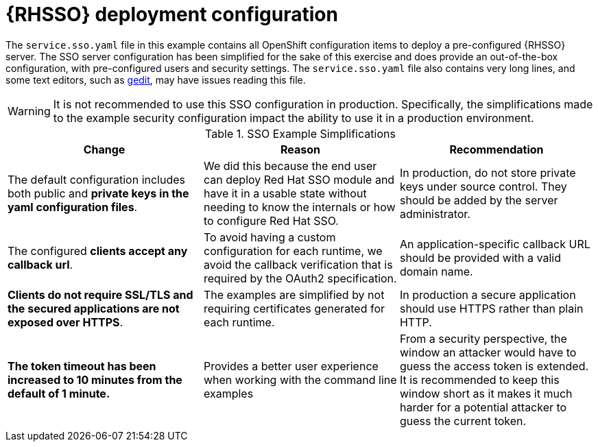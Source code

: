 [id='rhsso-deployment-configuration_{context}']

= {RHSSO} deployment configuration

The `service.sso.yaml` file in this example contains all OpenShift configuration items to deploy a pre-configured {RHSSO} server.
The SSO server configuration has been simplified for the sake of this exercise and does provide an out-of-the-box configuration, with pre-configured users and security settings.
The `service.sso.yaml` file also contains very long lines, and some text editors, such as link:https://wiki.gnome.org/Apps/Gedit[gedit], may have issues reading this file.

WARNING: It is not recommended to use this SSO configuration in production.
Specifically, the simplifications made to the example security configuration impact the ability to use it in a production environment.

.SSO Example Simplifications
[width="100%",options="header"]
|====================================================================
|Change |Reason |Recommendation

a|
The default configuration includes both public and **private keys in the yaml configuration files**.

a|
We did this because the end user can deploy Red Hat SSO module and have it in a usable state without needing to know the internals or how to configure Red Hat SSO.

a|
In production, do not store private keys under source control.
They should be added by the server administrator.


a|
The configured **clients accept any callback url**.

a|
To avoid having a custom configuration for each runtime, we avoid the callback verification that is required by the OAuth2 specification.

a|
An application-specific callback URL should be provided with a valid domain name.

a|
**Clients do not require SSL/TLS and the secured applications are not exposed over HTTPS**.

a|
The examples are simplified by not requiring certificates generated for each runtime.

a|
In production a secure application should use HTTPS rather than plain HTTP.

a|
**The token timeout has been increased to 10 minutes from the default of 1 minute.**

a|
Provides a better user experience when working with the command line examples

a|
From a security perspective, the window an attacker would have to guess the access token is extended.
It is recommended to keep this window short as it makes it much harder for a potential attacker to guess the current token.

|====================================================================
